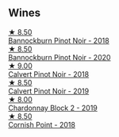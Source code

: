 
** Wines

#+begin_export html
<div class="flex-container">
  <a class="flex-item flex-item-left" href="/wines/199576aa-6177-40da-be69-405376b4b16c.html">
    <img class="flex-bottle" src="/images/19/9576aa-6177-40da-be69-405376b4b16c/2020-08-29-17-49-32-0B43D354-DC4D-42F6-834B-CEB04F8026E9-1-105-c@512.webp"></img>
    <section class="h">★ 8.50</section>
    <section class="h text-bolder">Bannockburn Pinot Noir - 2018</section>
  </a>

  <a class="flex-item flex-item-right" href="/wines/b0f7c825-3099-4470-90a1-16fc36576095.html">
    <img class="flex-bottle" src="/images/b0/f7c825-3099-4470-90a1-16fc36576095/2022-09-23-21-03-05-IMG-2418@512.webp"></img>
    <section class="h">★ 8.50</section>
    <section class="h text-bolder">Bannockburn Pinot Noir - 2020</section>
  </a>

  <a class="flex-item flex-item-left" href="/wines/53f01fa4-b0e9-429b-9ce5-baa9c01dc59e.html">
    <img class="flex-bottle" src="/images/53/f01fa4-b0e9-429b-9ce5-baa9c01dc59e/2020-10-08-10-33-50-CE9BB4FE-5ED0-4E0E-8A96-4A7B2B1499B9-1-105-c@512.webp"></img>
    <section class="h">★ 9.00</section>
    <section class="h text-bolder">Calvert Pinot Noir - 2018</section>
  </a>

  <a class="flex-item flex-item-right" href="/wines/a086f12a-efb1-481f-8ab5-ab1d2250945b.html">
    <img class="flex-bottle" src="/images/a0/86f12a-efb1-481f-8ab5-ab1d2250945b/2021-09-11-10-26-03-425C800A-473C-44A6-A3FB-D296F83CC0A7-1-105-c@512.webp"></img>
    <section class="h">★ 8.50</section>
    <section class="h text-bolder">Calvert Pinot Noir - 2019</section>
  </a>

  <a class="flex-item flex-item-left" href="/wines/f27ff474-13c3-48a3-8f6f-3301823f8a68.html">
    <img class="flex-bottle" src="/images/f2/7ff474-13c3-48a3-8f6f-3301823f8a68/2021-07-22-09-26-17-AF822FB4-53F3-49B0-8808-1C5318D1282E-1-105-c@512.webp"></img>
    <section class="h">★ 8.00</section>
    <section class="h text-bolder">Chardonnay Block 2 - 2019</section>
  </a>

  <a class="flex-item flex-item-right" href="/wines/653e4d62-2f1d-48fc-b31d-695ecd4eb842.html">
    <img class="flex-bottle" src="/images/65/3e4d62-2f1d-48fc-b31d-695ecd4eb842/2021-11-30-09-14-12-9196DC1B-D4CD-4BD6-AC9F-B01F50A3C868-1-105-c@512.webp"></img>
    <section class="h">★ 8.50</section>
    <section class="h text-bolder">Cornish Point - 2018</section>
  </a>

</div>
#+end_export
